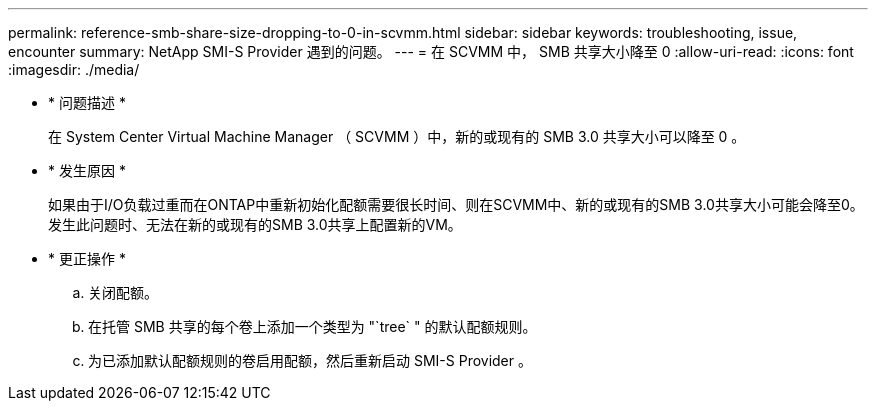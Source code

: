 ---
permalink: reference-smb-share-size-dropping-to-0-in-scvmm.html 
sidebar: sidebar 
keywords: troubleshooting, issue, encounter 
summary: NetApp SMI-S Provider 遇到的问题。 
---
= 在 SCVMM 中， SMB 共享大小降至 0
:allow-uri-read: 
:icons: font
:imagesdir: ./media/


* * 问题描述 *
+
在 System Center Virtual Machine Manager （ SCVMM ）中，新的或现有的 SMB 3.0 共享大小可以降至 0 。

* * 发生原因 *
+
如果由于I/O负载过重而在ONTAP中重新初始化配额需要很长时间、则在SCVMM中、新的或现有的SMB 3.0共享大小可能会降至0。发生此问题时、无法在新的或现有的SMB 3.0共享上配置新的VM。

* * 更正操作 *
+
.. 关闭配额。
.. 在托管 SMB 共享的每个卷上添加一个类型为 "`tree` " 的默认配额规则。
.. 为已添加默认配额规则的卷启用配额，然后重新启动 SMI-S Provider 。



